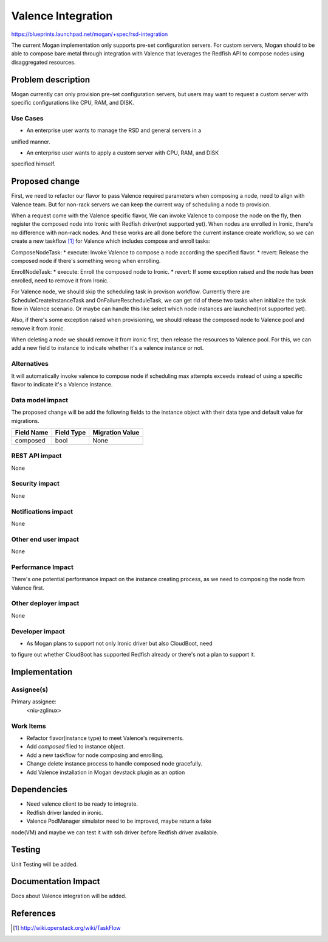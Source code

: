 ..
 This work is licensed under a Creative Commons Attribution 3.0 Unported
 License.

 http://creativecommons.org/licenses/by/3.0/legalcode

===================
Valence Integration
===================

https://blueprints.launchpad.net/mogan/+spec/rsd-integration

The current Mogan implementation only supports pre-set configuration servers.
For custom servers, Mogan should to be able to compose bare metal through
integration with Valence that leverages the Redfish API to compose nodes using
disaggregated resources.


Problem description
===================

Mogan currently can only provision pre-set configuration servers, but users may
want to request a custom server with specific configurations like CPU, RAM, and
DISK.

Use Cases
---------

* An enterprise user wants to manage the RSD and general servers in a
unified manner.

* An enterprise user wants to apply a custom server with CPU, RAM, and DISK
specified himself.


Proposed change
===============

First, we need to refactor our flavor to pass Valence required parameters when
composing a node, need to align with Valence team. But for non-rack servers
we can keep the current way of scheduling a node to provision.

When a request come with the Valence specific flavor, We can invoke Valence to
compose the node on the fly, then register the composed node into Ironic with
Redfish driver(not supported yet). When nodes are enrolled in Ironic, there's
no difference with non-rack nodes. And these works are all done before the
current instance create workflow, so we can create a new taskflow [1]_ for
Valence which includes compose and enroll tasks:

ComposeNodeTask:
* execute: Invoke Valence to compose a node according the specified flavor.
* revert: Release the composed node if there's something wrong when enrolling.

EnrollNodeTask:
* execute: Enroll the composed node to Ironic.
* revert: If some exception raised and the node has been enrolled, need to
remove it from Ironic.

For Valence node, we should skip the scheduling task in provison workflow.
Currently there are ScheduleCreateInstanceTask and OnFailureRescheduleTask,
we can get rid of these two tasks when initialize the task flow in Valence
scenario. Or maybe can handle this like select which node instances are
launched(not supported yet).

Also, if there's some exception raised when provisioning, we should release the
composed node to Valence pool and remove it from Ironic.

When deleting a node we should remove it from ironic first, then release the
resources to Valence pool. For this, we can add a new field to instance to
indicate whether it's a valence instance or not.


Alternatives
------------

It will automatically invoke valence to compose node if scheduling max attempts
exceeds instead of using a specific flavor to indicate it's a Valence instance.

Data model impact
-----------------

The proposed change will be add the following fields to the instance object
with their data type and default value for migrations.

+-----------------------+--------------+-----------------+
| Field Name            | Field Type   | Migration Value |
+=======================+==============+=================+
| composed              | bool         | None            |
+-----------------------+--------------+-----------------+


REST API impact
---------------

None

Security impact
---------------

None

Notifications impact
--------------------

None

Other end user impact
---------------------

None

Performance Impact
------------------

There's one potential performance impact on the instance creating process,
as we need to composing the node from Valence first.

Other deployer impact
---------------------

None

Developer impact
----------------

* As Mogan plans to support not only Ironic driver but also CloudBoot, need
to figure out whether CloudBoot has supported Redfish already or there's not
a plan to support it.


Implementation
==============

Assignee(s)
-----------

Primary assignee:
  <niu-zglinux>

Work Items
----------

* Refactor flavor(instance type) to meet Valence's requirements.
* Add `composed` filed to instance object.
* Add a new taskflow for node composing and enrolling.
* Change delete instance process to handle composed node gracefully.
* Add Valence installation in Mogan devstack plugin as an option

Dependencies
============

* Need valence client to be ready to integrate.

* Redfish driver landed in ironic.

* Valence PodManager simulator need to be improved, maybe return a fake
node(VM) and maybe we can test it with ssh driver before Redfish driver
available.


Testing
=======

Unit Testing will be added.

Documentation Impact
====================

Docs about Valence integration will be added.

References
==========

.. [1] http://wiki.openstack.org/wiki/TaskFlow
